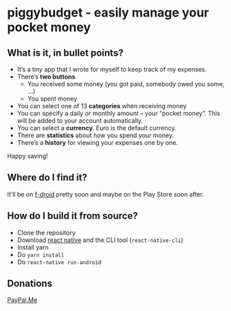 * [[./android/app/src/main/res/mipmap-mdpi/ic_launcher.png]] piggybudget - easily manage your pocket money
** What is it, in bullet points?

- It’s a tiny app that I wrote for myself to keep track of my expenses.
- There’s *two buttons*
  - You received some money (you got paid, somebody owed you some, …)
  - You spent money
- You can select one of 13 *categories* when receiving money
- You can specify a daily or monthly amount – your “pocket money”. This will be added to your account automatically.
- You can select a *currency*. Euro is the default currency.
- There are *statistics* about how you spend your money.
- There’s a *history* for viewing your expenses one by one.

Happy saving!
** Where do I find it?
It’ll be on [[https://f-droid.org/][f-droid]] pretty soon and maybe on the Play Store soon after.
** How do I build it from source?
- Clone the repository
- Download [[https://facebook.github.io/react-native/][react native]] and the CLI tool (=react-native-cli=)
- Install yarn
- Do =yarn install=
- Do =react-native run-android=
** Donations

[[https://paypal.me/PhilippMiddendorf][PayPal.Me]]
